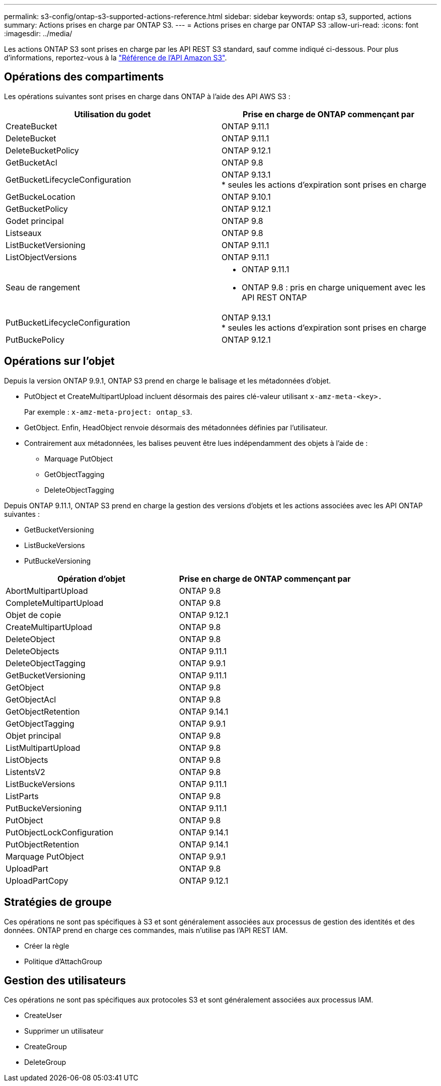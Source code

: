 ---
permalink: s3-config/ontap-s3-supported-actions-reference.html 
sidebar: sidebar 
keywords: ontap s3, supported, actions 
summary: Actions prises en charge par ONTAP S3. 
---
= Actions prises en charge par ONTAP S3
:allow-uri-read: 
:icons: font
:imagesdir: ../media/


[role="lead"]
Les actions ONTAP S3 sont prises en charge par les API REST S3 standard, sauf comme indiqué ci-dessous. Pour plus d'informations, reportez-vous à la link:https://docs.aws.amazon.com/AmazonS3/latest/API/Type_API_Reference.html["Référence de l'API Amazon S3"^].



== Opérations des compartiments

Les opérations suivantes sont prises en charge dans ONTAP à l'aide des API AWS S3 :

|===
| Utilisation du godet | Prise en charge de ONTAP commençant par 


| CreateBucket | ONTAP 9.11.1 


| DeleteBucket | ONTAP 9.11.1 


| DeleteBucketPolicy | ONTAP 9.12.1 


| GetBucketAcl | ONTAP 9.8 


| GetBucketLifecycleConfiguration | ONTAP 9.13.1 +
* seules les actions d'expiration sont prises en charge 


| GetBuckeLocation | ONTAP 9.10.1 


| GetBucketPolicy | ONTAP 9.12.1 


| Godet principal | ONTAP 9.8 


| Listseaux | ONTAP 9.8 


| ListBucketVersioning | ONTAP 9.11.1 


| ListObjectVersions | ONTAP 9.11.1 


| Seau de rangement  a| 
* ONTAP 9.11.1
* ONTAP 9.8 : pris en charge uniquement avec les API REST ONTAP




| PutBucketLifecycleConfiguration | ONTAP 9.13.1 +
* seules les actions d'expiration sont prises en charge 


| PutBuckePolicy | ONTAP 9.12.1 
|===


== Opérations sur l'objet

Depuis la version ONTAP 9.9.1, ONTAP S3 prend en charge le balisage et les métadonnées d'objet.

* PutObject et CreateMultipartUpload incluent désormais des paires clé-valeur utilisant `x-amz-meta-<key>.`
+
Par exemple : `x-amz-meta-project: ontap_s3`.

* GetObject. Enfin, HeadObject renvoie désormais des métadonnées définies par l'utilisateur.
* Contrairement aux métadonnées, les balises peuvent être lues indépendamment des objets à l'aide de :
+
** Marquage PutObject
** GetObjectTagging
** DeleteObjectTagging




Depuis ONTAP 9.11.1, ONTAP S3 prend en charge la gestion des versions d'objets et les actions associées avec les API ONTAP suivantes :

* GetBucketVersioning
* ListBuckeVersions
* PutBuckeVersioning


|===
| Opération d'objet | Prise en charge de ONTAP commençant par 


| AbortMultipartUpload | ONTAP 9.8 


| CompleteMultipartUpload | ONTAP 9.8 


| Objet de copie | ONTAP 9.12.1 


| CreateMultipartUpload | ONTAP 9.8 


| DeleteObject | ONTAP 9.8 


| DeleteObjects | ONTAP 9.11.1 


| DeleteObjectTagging | ONTAP 9.9.1 


| GetBucketVersioning | ONTAP 9.11.1 


| GetObject | ONTAP 9.8 


| GetObjectAcl | ONTAP 9.8 


| GetObjectRetention | ONTAP 9.14.1 


| GetObjectTagging | ONTAP 9.9.1 


| Objet principal | ONTAP 9.8 


| ListMultipartUpload | ONTAP 9.8 


| ListObjects | ONTAP 9.8 


| ListentsV2 | ONTAP 9.8 


| ListBuckeVersions | ONTAP 9.11.1 


| ListParts | ONTAP 9.8 


| PutBuckeVersioning | ONTAP 9.11.1 


| PutObject | ONTAP 9.8 


| PutObjectLockConfiguration | ONTAP 9.14.1 


| PutObjectRetention | ONTAP 9.14.1 


| Marquage PutObject | ONTAP 9.9.1 


| UploadPart | ONTAP 9.8 


| UploadPartCopy | ONTAP 9.12.1 
|===


== Stratégies de groupe

Ces opérations ne sont pas spécifiques à S3 et sont généralement associées aux processus de gestion des identités et des données. ONTAP prend en charge ces commandes, mais n'utilise pas l'API REST IAM.

* Créer la règle
* Politique d'AttachGroup




== Gestion des utilisateurs

Ces opérations ne sont pas spécifiques aux protocoles S3 et sont généralement associées aux processus IAM.

* CreateUser
* Supprimer un utilisateur
* CreateGroup
* DeleteGroup

